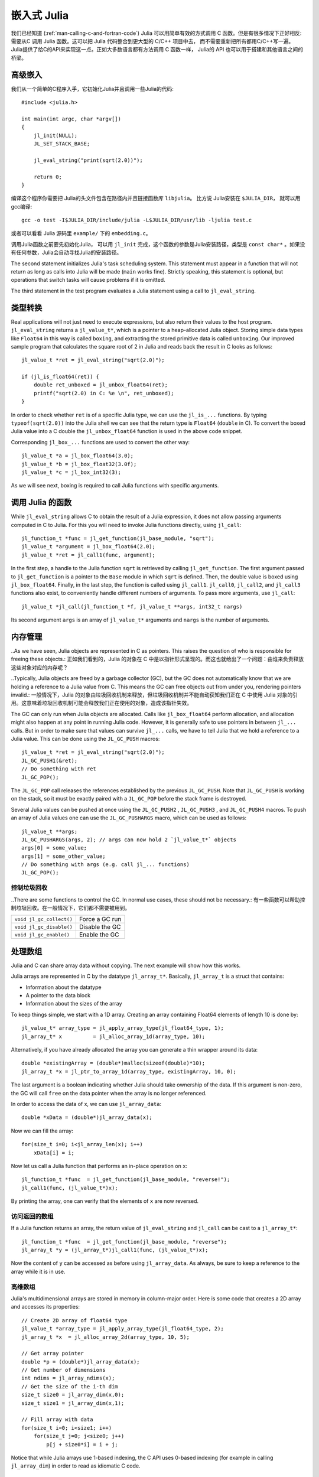 .. _man-embedding:

.. highlight:: c

**************************
 嵌入式 Julia
**************************

.. As we have seen (:ref:`man-calling-c-and-fortran-code`) Julia has a simple and efficient way to call functions written .. in C. But there are situations where the opposite is needed: calling Julia function from C code. This can be used to .. integrate Julia code into a larger C/C++ project, without the need to rewrite everything in C/C++. Julia has a C API .. to make this possible. As almost all programming languages have some way to call C functions, the Julia C API can also .. be used to build further language bridges (e.g. calling Julia from Python or C#).

我们已经知道 (:ref:`man-calling-c-and-fortran-code`) Julia 可以用简单有效的方式调用 C 函数。但是有很多情况下正好相反:需要从C 调用 Julia 函数。这可以把 Julia 代码整合到更大型的 C/C++ 项目中去， 而不需要重新把所有都用C/C++写一遍。 Julia提供了给C的API来实现这一点。正如大多数语言都有方法调用 C 函数一样， Julia的 API 也可以用于搭建和其他语言之间的桥梁。

.. High-Level Embedding

高级嵌入
=====================

.. We start with a simple C program that initializes Julia and calls some Julia code::
我们从一个简单的C程序入手，它初始化Julia并且调用一些Julia的代码::

  #include <julia.h>

  int main(int argc, char *argv[])
  {
      jl_init(NULL);
      JL_SET_STACK_BASE;

      jl_eval_string("print(sqrt(2.0))");

      return 0;
  }

.. In order to build this program you have to put the path to the Julia header into the include path and link against   .. ``libjulia``. For instance, when Julia is installed to ``$JULIA_DIR``, one can compile the above test program        .. ``test .c`` with gcc using::

编译这个程序你需要把 Julia的头文件包含在路径内并且链接函数库 ``libjulia``。 比方说 Julia安装在 ``$JULIA_DIR``， 就可以用gcc编译::


    gcc -o test -I$JULIA_DIR/include/julia -L$JULIA_DIR/usr/lib -ljulia test.c

.. Alternatively, look at the ``embedding.c`` program in the julia source tree in the ``examples/`` folder.
或者可以看看 Julia 源码里 ``example/`` 下的 ``embedding.c``。

.. The first thing that has to be done before calling any other Julia C function is to initialize Julia. This is done by .. calling ``jl_init``, which takes as argument a C string (``const char*``) to the location where Julia is installed. 
.. When the argument is ``NULL``, Julia tries to determine the install location automatically.

调用Julia函数之前要先初始化Julia， 可以用 ``jl_init`` 完成，这个函数的参数是Julia安装路径，类型是 ``const char*`` 。如果没有任何参数，Julia会自动寻找Julia的安装路径。 

The second statement initializes Julia's task scheduling system. This statement must appear in a function that will not return as long as calls into Julia will be made (``main`` works fine). Strictly speaking, this statement is optional, but operations that switch tasks will cause problems if it is omitted.

The third statement in the test program evaluates a Julia statement using a call to ``jl_eval_string``.

.. Converting Types

类型转换
========================

Real applications will not just need to execute expressions, but also return their values to the host program. ``jl_eval_string`` returns a ``jl_value_t*``, which is a pointer to a heap-allocated Julia object. Storing simple data types like ``Float64`` in this way is called ``boxing``, and extracting the stored primitive data is called ``unboxing``. Our improved sample program that calculates the square root of 2 in Julia and reads back the result in C looks as follows::

    jl_value_t *ret = jl_eval_string("sqrt(2.0)");

    if (jl_is_float64(ret)) {
        double ret_unboxed = jl_unbox_float64(ret);
        printf("sqrt(2.0) in C: %e \n", ret_unboxed);
    }

In order to check whether ``ret`` is of a specific Julia type, we can use the ``jl_is_...`` functions. By typing ``typeof(sqrt(2.0))`` into the Julia shell we can see that the return type is ``Float64`` (``double`` in C). To convert the boxed Julia value into a C double the ``jl_unbox_float64`` function is used in the above code snippet.

Corresponding ``jl_box_...`` functions are used to convert the other way::

    jl_value_t *a = jl_box_float64(3.0);
    jl_value_t *b = jl_box_float32(3.0f);
    jl_value_t *c = jl_box_int32(3);

As we will see next, boxing is required to call Julia functions with specific arguments.

.. Calling Julia Functions

调用 Julia 的函数
========================

While ``jl_eval_string`` allows C to obtain the result of a Julia expression, it does not allow passing arguments computed in C to Julia. For this you will need to invoke Julia functions directly, using ``jl_call``::

    jl_function_t *func = jl_get_function(jl_base_module, "sqrt");
    jl_value_t *argument = jl_box_float64(2.0);
    jl_value_t *ret = jl_call1(func, argument);

In the first step, a handle to the Julia function ``sqrt`` is retrieved by calling ``jl_get_function``. The first argument passed to ``jl_get_function`` is a pointer to the ``Base`` module in which ``sqrt`` is defined. Then, the double value is boxed using ``jl_box_float64``. Finally, in the last step, the function is called using ``jl_call1``. ``jl_call0``, ``jl_call2``, and ``jl_call3`` functions also exist, to conveniently handle different numbers of arguments. To pass more arguments, use ``jl_call``::

    jl_value_t *jl_call(jl_function_t *f, jl_value_t **args, int32_t nargs)

Its second argument ``args`` is an array of ``jl_value_t*`` arguments and ``nargs`` is the number of arguments.

.. Memory Management

内存管理
========================

..As we have seen, Julia objects are represented in C as pointers. This raises the question of who is responsible for freeing these objects.:
正如我们看到的，Julia 的对象在 C 中是以指针形式呈现的。而这也就给出了一个问题：由谁来负责释放这些对象对应的内存呢？

..Typically, Julia objects are freed by a garbage collector (GC), but the GC does not automatically know that we are holding a reference to a Julia value from C. This means the GC can free objects out from under you, rendering pointers invalid.:
一般情况下，Julia 的对象由垃圾回收机制来释放，但垃圾回收机制并不能自动获知我们正在 C 中使用 Julia 对象的引用。这意味着垃圾回收机制可能会释放我们正在使用的对象，造成该指针失效。


The GC can only run when Julia objects are allocated. Calls like ``jl_box_float64`` perform allocation, and allocation might also happen at any point in running Julia code. However, it is generally safe to use pointers in between ``jl_...`` calls. But in order to make sure that values can survive ``jl_...`` calls, we have to tell Julia that we hold a reference to a Julia value. This can be done using the ``JL_GC_PUSH`` macros::

    jl_value_t *ret = jl_eval_string("sqrt(2.0)");
    JL_GC_PUSH1(&ret);
    // Do something with ret
    JL_GC_POP();

The ``JL_GC_POP`` call releases the references established by the previous ``JL_GC_PUSH``. Note that ``JL_GC_PUSH``  is working on the stack, so it must be exactly paired with a ``JL_GC_POP`` before the stack frame is destroyed.

Several Julia values can be pushed at once using the ``JL_GC_PUSH2`` , ``JL_GC_PUSH3`` , and ``JL_GC_PUSH4`` macros. To push an array of Julia values one can use the  ``JL_GC_PUSHARGS`` macro, which can be used as follows::

    jl_value_t **args;
    JL_GC_PUSHARGS(args, 2); // args can now hold 2 `jl_value_t*` objects
    args[0] = some_value;
    args[1] = some_other_value;
    // Do something with args (e.g. call jl_... functions)
    JL_GC_POP();

.. Manipulating the Garbage Collector

控制垃圾回收
---------------------------------------------------

..There are some functions to control the GC. In normal use cases, these should not be necessary.:
有一些函数可以帮助控制垃圾回收。在一般情况下，它们都不需要被用到。

========================= ==============================================================================
``void jl_gc_collect()``   Force a GC run
``void jl_gc_disable()``   Disable the GC
``void jl_gc_enable()``    Enable the GC
========================= ==============================================================================

.. Working with Arrays

处理数组
========================

Julia and C can share array data without copying. The next example will show how this works.

Julia arrays are represented in C by the datatype ``jl_array_t*``. Basically, ``jl_array_t`` is a struct that contains:

- Information about the datatype
- A pointer to the data block
- Information about the sizes of the array

To keep things simple, we start with a 1D array. Creating an array containing Float64 elements of length 10 is done by::

    jl_value_t* array_type = jl_apply_array_type(jl_float64_type, 1);
    jl_array_t* x          = jl_alloc_array_1d(array_type, 10);

Alternatively, if you have already allocated the array you can generate a thin wrapper around its data::

    double *existingArray = (double*)malloc(sizeof(double)*10);
    jl_array_t *x = jl_ptr_to_array_1d(array_type, existingArray, 10, 0);
    
The last argument is a boolean indicating whether Julia should take ownership of the data. If this argument is non-zero, the GC will call ``free`` on the data pointer when the array is no longer referenced.

In order to access the data of x, we can use ``jl_array_data``::

    double *xData = (double*)jl_array_data(x);
    
Now we can fill the array::

    for(size_t i=0; i<jl_array_len(x); i++)
        xData[i] = i;
      
Now let us call a Julia function that performs an in-place operation on ``x``::

    jl_function_t *func  = jl_get_function(jl_base_module, "reverse!");
    jl_call1(func, (jl_value_t*)x);

By printing the array, one can verify that the elements of ``x`` are now reversed.

.. Accessing Returned Arrays

访问返回的数组
---------------------------------

If a Julia function returns an array, the return value of ``jl_eval_string`` and ``jl_call`` can be cast to a ``jl_array_t*``::

    jl_function_t *func  = jl_get_function(jl_base_module, "reverse");
    jl_array_t *y = (jl_array_t*)jl_call1(func, (jl_value_t*)x);

Now the content of ``y`` can be accessed as before using ``jl_array_data``.
As always, be sure to keep a reference to the array while it is in use.

.. Multidimensional Arrays

高维数组
---------------------------------

Julia's multidimensional arrays are stored in memory in column-major order. Here is some code that creates a 2D array and accesses its properties::

    // Create 2D array of float64 type
    jl_value_t *array_type = jl_apply_array_type(jl_float64_type, 2);
    jl_array_t *x  = jl_alloc_array_2d(array_type, 10, 5);

    // Get array pointer
    double *p = (double*)jl_array_data(x);
    // Get number of dimensions
    int ndims = jl_array_ndims(x);
    // Get the size of the i-th dim
    size_t size0 = jl_array_dim(x,0);
    size_t size1 = jl_array_dim(x,1);

    // Fill array with data
    for(size_t i=0; i<size1; i++)
        for(size_t j=0; j<size0; j++)
            p[j + size0*i] = i + j;

Notice that while Julia arrays use 1-based indexing, the C API uses 0-based indexing (for example in calling ``jl_array_dim``) in order to read as idiomatic C code.

.. Exceptions

异常
==========

Julia code can throw exceptions. For example, consider::

      jl_eval_string("this_function_does_not_exist()");

This call will appear to do nothing. However, it is possible to check whether an exception was thrown::

    if (jl_exception_occurred())
        printf("%s \n", jl_typeof_str(jl_exception_occurred()));

If you are using the Julia C API from a language that supports exceptions (e.g. Python, C#, C++), it makes sense to wrap each call into libjulia with a function that checks whether an exception was thrown, and then rethrows the exception in the host language.


.. Throwing Julia Exceptions

抛出 Julia 异常
-------------------------

When writing Julia callable functions, it might be necessary to validate arguments and throw exceptions to indicate errors. A typical type check looks like::

    if (!jl_is_float64(val)) {
        jl_type_error(function_name, (jl_value_t*)jl_float64_type, val);
    }

General exceptions can be raised using the funtions::

    void jl_error(const char *str);
    void jl_errorf(const char *fmt, ...);

``jl_error`` takes a C string, and ``jl_errorf`` is called like ``printf``::

    jl_errorf("argument x = %d is too large", x);

where in this example ``x`` is assumed to be an integer.

